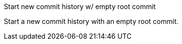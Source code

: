 Start new commit history w/ empty root commit

Start a new commit history with an empty root commit.
